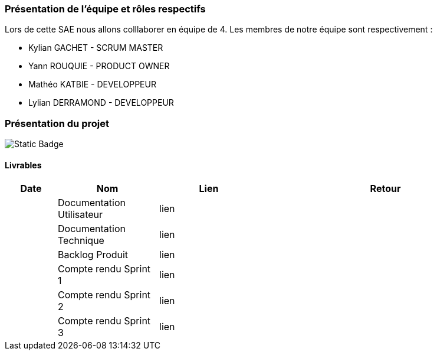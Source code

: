 === Présentation de l'équipe et rôles respectifs

Lors de cette SAE nous allons colllaborer en équipe de 4. Les membres de notre équipe sont respectivement :

* Kylian GACHET - SCRUM MASTER
* Yann ROUQUIE - PRODUCT OWNER
* Mathéo KATBIE - DEVELOPPEUR
* Lylian DERRAMOND - DEVELOPPEUR

=== Présentation du projet 

image:https://img.shields.io/badge/Documentation?style=flat&labelColor=rgb&link=https%3A%2F%2Fgithub.com%2FIamkylian%2FSAE-ALT-BUT3B01%2Fblob%2Fmain%2FDoc%2FDocumentation-Utilisateur.adoc[Static Badge]


==== Livrables

[cols="1,2,2,5",options=header]
|===
| Date    | Nom               | Lien | Retour
|  | Documentation Utilisateur   | lien | 
|  | Documentation Technique   | lien | 
|  | Backlog Produit   | lien | 
|  | Compte rendu Sprint 1 | lien | 
|  | Compte rendu Sprint 2   | lien | 
|  | Compte rendu Sprint 3   | lien | 
|===


